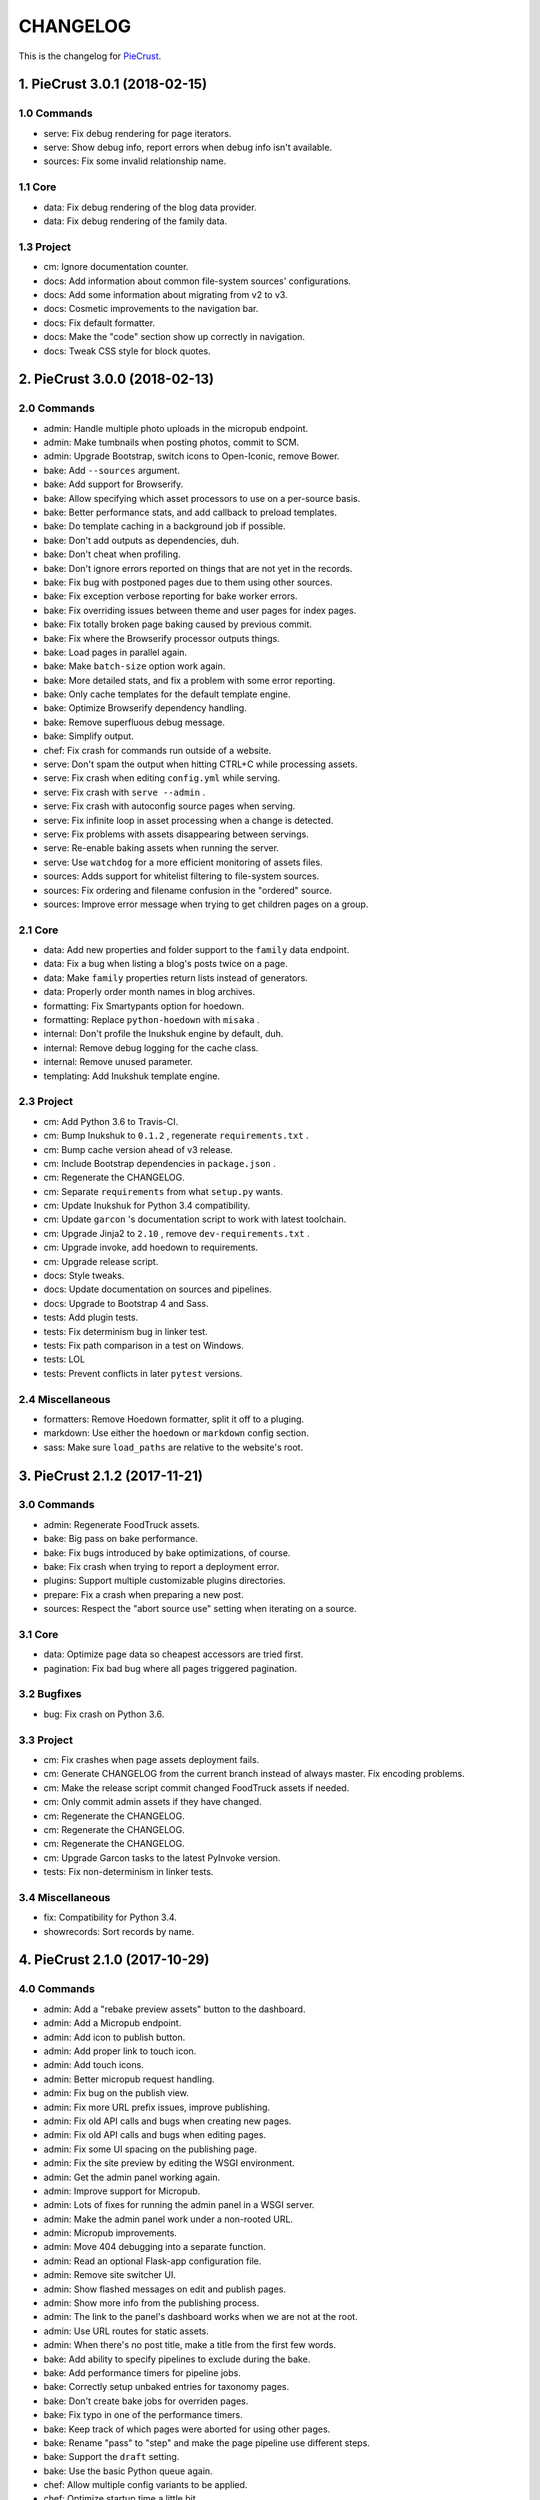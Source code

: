 
#########
CHANGELOG
#########

This is the changelog for PieCrust_.

.. _PieCrust: http://bolt80.com/piecrust/



==================================
1. PieCrust 3.0.1 (2018-02-15)
==================================


1.0 Commands
----------------------

* serve: Fix debug rendering for page iterators.
* serve: Show debug info, report errors when debug info isn't available.
* sources: Fix some invalid relationship name.

1.1 Core
----------------------

* data: Fix debug rendering of the blog data provider.
* data: Fix debug rendering of the family data.

1.3 Project
----------------------

* cm: Ignore documentation counter.
* docs: Add information about common file-system sources' configurations.
* docs: Add some information about migrating from v2 to v3.
* docs: Cosmetic improvements to the navigation bar.
* docs: Fix default formatter.
* docs: Make the "code" section show up correctly in navigation.
* docs: Tweak CSS style for block quotes.

==================================
2. PieCrust 3.0.0 (2018-02-13)
==================================


2.0 Commands
----------------------

* admin: Handle multiple photo uploads in the micropub endpoint.
* admin: Make tumbnails when posting photos, commit to SCM.
* admin: Upgrade Bootstrap, switch icons to Open-Iconic, remove Bower.
* bake: Add ``--sources`` argument.
* bake: Add support for Browserify.
* bake: Allow specifying which asset processors to use on a per-source basis.
* bake: Better performance stats, and add callback to preload templates.
* bake: Do template caching in a background job if possible.
* bake: Don't add outputs as dependencies, duh.
* bake: Don't cheat when profiling.
* bake: Don't ignore errors reported on things that are not yet in the records.
* bake: Fix bug with postponed pages due to them using other sources.
* bake: Fix exception verbose reporting for bake worker errors.
* bake: Fix overriding issues between theme and user pages for index pages.
* bake: Fix totally broken page baking caused by previous commit.
* bake: Fix where the Browserify processor outputs things.
* bake: Load pages in parallel again.
* bake: Make ``batch-size`` option work again.
* bake: More detailed stats, and fix a problem with some error reporting.
* bake: Only cache templates for the default template engine.
* bake: Optimize Browserify dependency handling.
* bake: Remove superfluous debug message.
* bake: Simplify output.
* chef: Fix crash for commands run outside of a website.
* serve: Don't spam the output when hitting CTRL+C while processing assets.
* serve: Fix crash when editing ``config.yml`` while serving.
* serve: Fix crash with ``serve --admin`` .
* serve: Fix crash with autoconfig source pages when serving.
* serve: Fix infinite loop in asset processing when a change is detected.
* serve: Fix problems with assets disappearing between servings.
* serve: Re-enable baking assets when running the server.
* serve: Use ``watchdog`` for a more efficient monitoring of assets files.
* sources: Adds support for whitelist filtering to file-system sources.
* sources: Fix ordering and filename confusion in the "ordered" source.
* sources: Improve error message when trying to get children pages on a group.

2.1 Core
----------------------

* data: Add new properties and folder support to the ``family`` data endpoint.
* data: Fix a bug when listing a blog's posts twice on a page.
* data: Make ``family`` properties return lists instead of generators.
* data: Properly order month names in blog archives.
* formatting: Fix Smartypants option for hoedown.
* formatting: Replace ``python-hoedown`` with ``misaka`` .
* internal: Don't profile the Inukshuk engine by default, duh.
* internal: Remove debug logging for the cache class.
* internal: Remove unused parameter.
* templating: Add Inukshuk template engine.

2.3 Project
----------------------

* cm: Add Python 3.6 to Travis-CI.
* cm: Bump Inukshuk to ``0.1.2`` , regenerate ``requirements.txt`` .
* cm: Bump cache version ahead of v3 release.
* cm: Include Bootstrap dependencies in ``package.json`` .
* cm: Regenerate the CHANGELOG.
* cm: Separate ``requirements`` from what ``setup.py`` wants.
* cm: Update Inukshuk for Python 3.4 compatibility.
* cm: Update ``garcon`` 's documentation script to work with latest toolchain.
* cm: Upgrade Jinja2 to ``2.10`` , remove ``dev-requirements.txt`` .
* cm: Upgrade invoke, add hoedown to requirements.
* cm: Upgrade release script.
* docs: Style tweaks.
* docs: Update documentation on sources and pipelines.
* docs: Upgrade to Bootstrap 4 and Sass.
* tests: Add plugin tests.
* tests: Fix determinism bug in linker test.
* tests: Fix path comparison in a test on Windows.
* tests: LOL
* tests: Prevent conflicts in later ``pytest`` versions.

2.4 Miscellaneous
----------------------

* formatters: Remove Hoedown formatter, split it off to a pluging.
* markdown: Use either the ``hoedown`` or ``markdown`` config section.
* sass: Make sure ``load_paths`` are relative to the website's root.

==================================
3. PieCrust 2.1.2 (2017-11-21)
==================================


3.0 Commands
----------------------

* admin: Regenerate FoodTruck assets.
* bake: Big pass on bake performance.
* bake: Fix bugs introduced by bake optimizations, of course.
* bake: Fix crash when trying to report a deployment error.
* plugins: Support multiple customizable plugins directories.
* prepare: Fix a crash when preparing a new post.
* sources: Respect the "abort source use" setting when iterating on a source.

3.1 Core
----------------------

* data: Optimize page data so cheapest accessors are tried first.
* pagination: Fix bad bug where all pages triggered pagination.

3.2 Bugfixes
----------------------

* bug: Fix crash on Python 3.6.

3.3 Project
----------------------

* cm: Fix crashes when page assets deployment fails.
* cm: Generate CHANGELOG from the current branch instead of always master. Fix encoding problems.
* cm: Make the release script commit changed FoodTruck assets if needed.
* cm: Only commit admin assets if they have changed.
* cm: Regenerate the CHANGELOG.
* cm: Regenerate the CHANGELOG.
* cm: Regenerate the CHANGELOG.
* cm: Upgrade Garcon tasks to the latest PyInvoke version.
* tests: Fix non-determinism in linker tests.

3.4 Miscellaneous
----------------------

* fix: Compatibility for Python 3.4.
* showrecords: Sort records by name.

==================================
4. PieCrust 2.1.0 (2017-10-29)
==================================


4.0 Commands
----------------------

* admin: Add a "rebake preview assets" button to the dashboard.
* admin: Add a Micropub endpoint.
* admin: Add icon to publish button.
* admin: Add proper link to touch icon.
* admin: Add touch icons.
* admin: Better micropub request handling.
* admin: Fix bug on the publish view.
* admin: Fix more URL prefix issues, improve publishing.
* admin: Fix old API calls and bugs when creating new pages.
* admin: Fix old API calls and bugs when editing pages.
* admin: Fix some UI spacing on the publishing page.
* admin: Fix the site preview by editing the WSGI environment.
* admin: Get the admin panel working again.
* admin: Improve support for Micropub.
* admin: Lots of fixes for running the admin panel in a WSGI server.
* admin: Make the admin panel work under a non-rooted URL.
* admin: Micropub improvements.
* admin: Move 404 debugging into a separate function.
* admin: Read an optional Flask-app configuration file.
* admin: Remove site switcher UI.
* admin: Show flashed messages on edit and publish pages.
* admin: Show more info from the publishing process.
* admin: The link to the panel's dashboard works when we are not at the root.
* admin: Use URL routes for static assets.
* admin: When there's no post title, make a title from the first few words.
* bake: Add ability to specify pipelines to exclude during the bake.
* bake: Add performance timers for pipeline jobs.
* bake: Correctly setup unbaked entries for taxonomy pages.
* bake: Don't create bake jobs for overriden pages.
* bake: Fix typo in one of the performance timers.
* bake: Keep track of which pages were aborted for using other pages.
* bake: Rename "pass" to "step" and make the page pipeline use different steps.
* bake: Support the ``draft`` setting.
* bake: Use the basic Python queue again.
* chef: Allow multiple config variants to be applied.
* chef: Optimize startup time a little bit.
* chef: Optimize startup time.
* plugins: Add support for "ad-hoc" local plugins.
* plugins: Fix a crash bug when the plugins directory doesn't exist.
* plugins: The command works on an empty site too.
* prepare: Fix old API calls.
* prepare: Make drafts by default.
* publish: Add more options for logging, better feedback when it fails.
* publish: Fix publishers API and add a simple "copy" publisher.
* publish: Fix shell publisher crash, log ``stderr`` too.
* serve: Add ``--admin`` option to run the administration panel.
* serve: Add mime type for mp4 video.
* serve: Admin dashboard improvements.
* serve: Disable Werkzeug's debugger PIN.
* serve: Don't start the admin panel SSE until the window is ready.
* serve: Fix asset processing loop.
* serve: Fix crash when displaying empty dictionaries in the debug info.
* serve: Fix error admin panel error message page.
* serve: Fix post editing when the post has assets.
* serve: Fix previewing articles from the administration panel.
* serve: Fix the notifications when publishing a site from the admin panel.
* serve: Optionally run the admin panel with the server.
* serve: Re-bake admin panel's static files.
* showrecord: Don't show empty records when filtering.
* showrecord: Don't show records that don't match the given filters.
* showrecord: Don't show the records if we just want to see a manifest.
* showrecord: Fix bug when filtering output paths.
* showrecord: Prevent a crash.
* sources: Add ``findContentFromPath`` API.
* sources: Change argument name in default source's ``createContent`` .
* sources: Changes in related contents management.
* sources: File-system sources accept all ``open`` arguments.
* sources: Give better exception messages when a class is missing a method.
* sources: Posts source accepts more arguments for creating a post.
* themes: Allow keeping local overrides when copying a theme locally.

4.1 Core
----------------------

* config: Better generate route function names to prevent collisions.
* config: Properly pass the merge mode to the ``merge_dicts`` function.
* data: Add access to route metadata in the templating data.
* data: Delay loading page configuration and datetimes.
* data: Don't add route functions or data providers that happen to be null.
* data: Improve pagination filters code, add ``defined`` and ``not_empty`` .
* data: Make the ``Assetor`` more into a ``dict`` than a ``list`` .
* data: Optimize page data creation.
* debug: Raise Jinja template exceptions the same way in both render passes.
* formatting: Remove segment parts, you can use template tags instead.
* internal: Check that the ``Assetor`` has an asset URL format to work with.
* internal: Clean up baker code.
* internal: Fix caching issues with config variants.
* internal: Give better exception messages when splitting URIs.
* internal: Include the number of fixup callback in the cache key.
* internal: Make ``createContent`` use a dictionary-like object.
* internal: Make the page serializer thread daemon.
* internal: PEP8
* internal: PEP8
* internal: Remove unnecessary timer, add timer for lazy data building.
* internal: Remove unused file.
* internal: Sources can cache their pages in addition to their items.
* internal: The processing loop for the server is now using the baker.
* internal: Use pickle for caching things on disk.
* internal: Worker pool improvements
* pagination: Prevent a possible crash when paginating things without a current page.
* routing: Properly order routes by pass when matching them to the request.
* templating: Template engines can now load extensions directly from plugins.

4.3 Project
----------------------

* cm: Regenerate the CHANGELOG.
* cm: Update Werkzeug.
* tests: Big push to get the tests to pass again.
* tests: First pass on making unit tests work again.

4.4 Miscellaneous
----------------------

* assets: Fix bug in assetor.
* cache: Bump the cache version.
* clean: PEP8.
* clean: Remove unused code.
* core: Continue PieCrust3 refactor, simplify pages.
* core: Keep refactoring, this time to prepare for generator sources.
* core: Start of the big refactor for PieCrust 3.0.
* fix: Don't crash during some iterative builds.
* jinja: Remove Twig compatibility, add timer, improve code.
* jinja: Use the extensions performance timer.
* optimize: Don't load Jinja unless we need to.
* optimize: Only load some 3rd party packages when needed.
* page: Default to an empty title instead of 'Untitled Page'.
* pep8: Fix indenting.
* pep8: Fix indenting.
* refactor: Fix a few more pieces of code using the old APIs.
* refactor: Fix some issues with record/cache entry collisions, add counters.
* refactor: Fix some last instance of using the old API.
* refactor: Fixing some issues with baking assets.
* refactor: Get the page assets to work again in the server.
* refactor: Get the processing loop in the server functional again.
* refactor: Get the taxonomy support back to a functional state.
* refactor: Improve pagination and iterators to work with other sources.
* refactor: Make the blog archives functional again.
* refactor: Make the data providers and blog archives source functional.
* refactor: Make the linker work again.
* server: Fix crash when serving temp files like CSS maps.
* wsgi: Add admin panel to WSGI helpers.

==================================
5. PieCrust 2.0.0 (2017-02-19)
==================================


5.0 Commands
----------------------

* admin: Add ability to upload page assets.
* admin: Add quick links in sidebar to create new posts/pages.
* admin: Bigger text for the site summary.
* admin: Don't have the static folder for the app collide with the blueprint's.
* admin: Fix crash when running ``admin run`` outside of a website.
* bake: Don’t swallow generic errors during baking
* bake: Show bake stats in descending order of time.
* showrecord: Add ``show-manifest`` argument.

5.1 Core
----------------------

* config: Cleanup config loading code. Add support for a ``local.yml`` config.
* data: Allow page generators to have an associated data provider
* internal: Don't check for a page repository, there's always one.
* internal: Import things in the builtin plugin only when needed.
* internal: Keep things out of the ``PieCrust`` class, and other clean-ups.
* internal: Make ``posts`` sources cache their list of pages.
* internal: PEP8 fixup for admin panel code.
* rendering: Separate performance timers for renering segments and layouts.
* templating: Put the routing functions in the data, not the template engine.

5.2 Bugfixes
----------------------

* bug: Fix crashes for commands run outside of a website.

5.3 Project
----------------------

* cm: Add setup.cfg file for flake8.
* cm: Allow generating documentation from inside the virtualenv.
* cm: Fix MANIFEST file for packaging.
* cm: Fix ``gulpfile`` for FoodTruck.
* cm: Regenerate the CHANGELOG.
* docs: Add missing quote in example
* docs: Add space before link
* docs: Correct typos
* docs: Fix line-end / new-line issues
* docs: Invalid yaml in example
* docs: Repair some broken links
* tests: Fix for time comparisons.

5.4 Miscellaneous
----------------------

* Allow PageSource to provide a custom assetor
* Allow an individual page to override pretty_urls in it config
* Allow page source to post-process page config at the end of page loading
* Assetor is now responsible for copying assets, to allow customization
* Don’t swallow generic errors during baking
* Fixed call to Assetor.copyAssets
* Land assets in the correct directory for pages with no pretty_urls override
* Refactored Assetor into Assetor and AssetorBase
* Removed pointless page argument from copyAssets
* Renamed buildPageAssetor to buildAssetor
* Use assetor provided by page source when paginating
* assets: Fix crash when a page doesn't have assets.

==================================
6. PieCrust 2.0.0rc2 (2016-09-07)
==================================


6.0 Commands
----------------------

* admin: Correctly flush loggers before exiting.
* admin: Don't crash when the site isn't in a source control repository.
* admin: Fix API changes, don't crash the dashboard on non-binary WIP files.
* admin: Fix crash when running the ``admin`` command.
* admin: Fix various crashes caused by incorrect Blueprint setup.
* admin: Fixes for the Git support.
* admin: Make the whole FoodTruck site into a blueprint.
* bake: Add the list of deleted files to the bake/processing records.
* bake: Fix how slugified taxonomy terms are handled.
* bake: Print slightly better debug information.
* chef: Don't crash when running ``chef`` outside of a website.
* chef: Make all the commands descriptions fit in one line.
* plugins: Abort the command if there's no site.
* plugins: Don't crash when running the ``chef plugins`` command outside a site.
* prepare: Add ablity to run an editor program after creating the page file.
* prepare: Use the same convention as other commands with sub-commands.
* publish: Add SFTP publisher.
* publish: Add support for ``--preview`` for the SFTP publisher.
* publish: Fix crash.
* publish: Fix stupid typo.
* publish: Make publisher more powerful and better exposed on the command line.
* showrecord: Fix some crashes and incorrect information.
* themes: No parameters shoudl make the help text show up.

6.1 Core
----------------------

* config: Fix how we parse the root URL to allow for absolute and user URLs.
* data: Fix debug information for the blog data provider.
* internal: Add missing timer scope.
* internal: Add missing timer scope.
* internal: Don't strip the trailing slash when we get the root URL exactly.
* internal: Move admin panel code into the piecrust package.
* routing: Add some backwards compatibility support for parameter types.
* routing: Don't mistakenly raise errors about incorrect variadic parameters.
* routing: Simplify how route functions are declared and handled.
* routing: Simplify how routes are defined.

6.2 Bugfixes
----------------------

* bug: Fix possible crash with overlapping pages.

6.3 Project
----------------------

* cm: Add a "Bugfixes" section to the CHANGELOG and order things alphabetically.
* cm: Declare PieCrust as a Python 3 only package.
* cm: Regenerate the CHANGELOG.
* docs: Add documentation about the SFTP publisher.
* docs: Fix outdated routing in the configuration file.
* docs: Tutorial chapter about adding pages.
* docs: Update documentation on routing.
* tests: Add more ``showconfig`` tests.
* tests: Add tests for publishers.
* tests: Fix crash when reporting 404 errors during server tests.
* tests: Fix some CLI tests.
* tests: Make it possible to run FoodTruck tests.
* tests: Try and finally fix the time-based tests.

==================================
7. PieCrust 2.0.0rc1 (2016-06-09)
==================================


7.0 Commands
----------------------

* admin: Add support for Git source-control.
* admin: Add support for ``.well-known`` folder.
* admin: Fix OS-specific new line problems when editing pages.
* admin: Fix crash when previewing a website.
* admin: Fix crash when running FoodTruck as a standalone web app.
* admin: Run the asset pipeline before showing the admin panel.
* admin: Show a more classic blog post listing in FoodTruck.
* admin: run an asset processing loop in the background.
* bake: Add blog archives generator.
* bake: Add stat about aborted jobs
* bake: Add the timestamp of the page to each record entry.
* bake: Change ``show-timers`` to ``show-stats`` , add stats.
* bake: Don't clean the ``baker`` cache on a force bake.
* bake: Fix a crash when a rendering error occurs.
* bake: Fix some bugs with taxonomy combinations.
* bake: Fix some crashes with new blog archive/taxonomy for incremental bakes.
* bake: Re-enable faster serialization between processes.
* bake: Replace hard-coded taxonomy support with "generator" system.
* bake: Show more stats.
* bake: Some more optimizations.
* bake: Use standard pickle and queue for now to fix some small issues.
* bake: Use threads to read/write from/to the main arbitrator process.
* chef: Fix ``--debug-only`` argument.
* init: Use a better config template when creating websites.
* purge: Delete the whole cache directory, not just the current sub-cache.
* routes: Show the route template function.
* serve: Fix some crashes introduced by recent refactor.
* serve: Fix some problems with trailing slashes.
* showrecord: Don't print the record when you just want the stats.
* themes: Add support for a ``--theme`` argument to ``chef`` .
* themes: Add support for loading from a library of themes.
* themes: Expand ``~`` paths, fix error message.
* themes: Simplify ``themes`` command.

7.1 Core
----------------------

* data: Make the blog provider give usable data to the year archive routes.
* data: Support both objects and dictionaries in ``MergedMapping`` .
* debug: Pass the exceptions untouched when debugging.
* debug: Show more stuff pertaining to data providers in the debug window.
* formatting: Add a ``hoedown`` formatter.
* formatting: Don't import ``hoedown`` until we need it.
* internal: Bump cache version.
* internal: Don't run regexes for the 99% case of pages with no segments.
* internal: Fix a bug with registering taxonomy terms that are not strings.
* internal: Fix compatibility with older Python 3.x.
* internal: Fix incorrect check for cache times.
* internal: Fix some bugs with the ``fastpickle`` module.
* internal: Get rid of the whole "sub cache" business.
* internal: Improve how theme configuration is validated and merged.
* internal: More work/fixes on how default/theme/user configs are merged.
* internal: Move some basic FoodTruck SCM code to the base.
* internal: Prevent crash because of missing logger.
* internal: Refactor config loading some more.
* internal: Remove exception logging that shouldn't happen. Better message.
* internal: Remove threading stuff we don't need anymore.
* internal: Remove unused code.
* internal: Remove unused import.
* internal: Remove unused piece of code.
* internal: Update the cache version to force re-gen the configuration settings.
* render: Change how we store render passes info.
* rendering: Use ``fastpickle`` serialization before JSON.
* routing: Cleanup URL routing and improve page matching.
* routing: Correctly call the underlying route template function from a merged one.
* routing: Fix problems with route functions.
* templating: Make blog archives generator expose more templating data.
* templating: Make the 'categories' taxonomy use a 'pccaturl' function again.
* templating: Use HTTPS URLs for a couple things.

7.2 Bugfixes
----------------------

* bug: Also look for format changes when determining if a page needs parsing.

7.3 Project
----------------------

* cm: Add AppVeyor support.
* cm: Add generation of Mardown changelog suitable for the online documentation.
* cm: Add generation of online changelog to the release task.
* cm: Also test Python 3.5 with Travis.
* cm: Don't always generation the version when running ``setuptools`` .
* cm: Don't raise an exception when no version file exists.
* cm: Fix ``setup.py`` script.
* cm: Fix a packaging bug, update package metadata.
* cm: Ignore ``py.test`` cache.
* cm: Ignore bdist output directory.
* cm: Improve documentation generation script.
* cm: It's fun to send typos to Travis-CI.
* cm: Make Travis-CI test packaging.
* cm: Regenerate the CHANGELOG.
* docs: Add changelog page.
* docs: Add information on more global ``chef`` options.
* docs: Use HTTPS version of Google Fonts.
* docs: Use new config variants format.
* docs: Very basic theme documentation.
* docs: Write about generators and data providers, update all related topics.
* tests: Add ability to run tests with a theme site.
* tests: Add another app config test.
* tests: Add more tests for merged mappings.
* tests: Add some tests for blog archives and multi-blog features.
* tests: Fix logic for making time-based tests not fail randomly.
* tests: Improve failure reporting.
* tests: the ``PageBaker`` now needs to be shutdown.

7.4 Miscellaneous
----------------------

* Fix 404 broken link
* jinja: Add ``md5`` filter.

==================================
8. PieCrust 2.0.0b5 (2016-02-16)
==================================


8.0 Commands
----------------------

* admin: Don't require ``bcrypt`` for running FoodTruck with ``chef`` .
* admin: Remove settings view.

8.1 Core
----------------------

* internal: Remove SyntaxWarning from MacOS wrappers.

8.3 Project
----------------------

* cm: Exclude the correct directories from vim-gutentags.
* cm: Fix CHANGELOG newlines on Windows.
* cm: Fix categorization of CHANGELOG entries for new commands.
* cm: Fixes and tweaks to the documentation generation task.
* cm: Get a new version of pytest-cov to avoid a random multiprocessing bug.
* cm: Ignore more things for pytest.
* cm: Move all scripts into a ``garcon`` package with ``invoke`` support.
* cm: Regenerate the CHANGELOG.
* cm: Regenerate the CHANGELOG.
* cm: Tweaks to the release script.
* cm: Update node module versions.
* cm: Update npm modules and bower packages before making a release.
* cm: Update the node modules before building the documentation.

==================================
9. PieCrust 2.0.0b4 (2016-02-09)
==================================


9.0 Commands
----------------------

* admin: Ability to configure SCM stuff per site.
* admin: Add "FoodTruck" admin panel from the side experiment project.
* admin: Add summary of page in source listing.
* admin: Better UI for publishing websites.
* admin: Better error reporting, general clean-up.
* admin: Better production config for FoodTruck, provide proper first site.
* admin: Change the default admin server port to 8090, add ``--port`` option.
* admin: Configuration changes.
* admin: Dashboard UI cleaning, re-use utility function for page summaries.
* admin: Fix "Publish started" message showing up multiple times.
* admin: Fix constructor for Mercurial SCM.
* admin: Fix crashes when creating a new page.
* admin: Fix creating pages.
* admin: Fix responsive layout.
* admin: Improve publish logs showing as alerts in the admin panel.
* admin: Make sure we have a valid default site to start with.
* admin: Make the publish UI handle new kinds of target configurations.
* admin: Make the sidebar togglable for smaller screens.
* admin: New ``admin`` command to manage FoodTruck-related things.
* admin: Prompt the user for a commit message when committing a page.
* admin: Set the ``DEBUG`` flag before the app runs so we can read it during setup.
* admin: Show the install page if no secret key is available.
* admin: Use ``HGPLAIN`` for the Mercurial VCS provider.
* admin: Use the app directory, not the cwd, in case of ``--root`` .
* bake: Add a flag to know which record entries got collapsed from last run.
* bake: Add new performance timers.
* bake: Add option to bake assets for FoodTruck. This is likely temporary.
* bake: Add support for a "known" page setting that excludes it from the bake.
* bake: Don't re-setup logging for workers unless we're sure we need it.
* bake: Set the flags, don't combine.
* chef: Add ``--debug-only`` option to only show debug logging for a given logger.
* chef: Add ``--pid-file`` option.
* chef: Fix the ``--config-set`` option.
* publish: Add option to change the source for the ``rsync`` publisher.
* publish: Add publish command.
* publish: Add the ``rsync`` publisher.
* publish: Change the ``shell`` config setting name for the command to run.
* publish: Make the ``shell`` log update faster by flushing the pipe.
* publish: Polish/refactor the publishing workflows.
* routes: Add better support for taxonomy slugification.
* serve: Don't crash when looking at the debug info in a stand-alone window.
* serve: Extract some of the server's functionality into WSGI middlewares.
* serve: Fix corner cases where the pipeline doesn't run correctly.
* serve: Fix error reporting when the background pipeline fails.
* serve: Fix timing information in the debug window.
* serve: Improve debug information in the preview server.
* serve: Improve reloading and shutdown of the preview server.
* serve: Make it possible to preview pages with a custom root URL.
* serve: Refactor the server to make pieces usable by the debugging middleware.
* serve: Rewrite of the Server-Sent Event code for build notifications.
* serve: Werkzeug docs say you need to pass a flag with ``wrap_file`` .
* showconfig: Don't crash when the whole config should be shown.
* sources: Add code to support "interactive" metadata acquisition.
* sources: Add method to get a page factory from a path.

9.1 Core
----------------------

* cli: Add ``--no-color`` option.
* cli: More proper argument parsing for the main/root arguments.
* data: Fix a crash bug when no parent page is set on an iterator.
* debug: Don't show parentheses on redirected properties.
* debug: Fix a crash when rendering debug info for some pages.
* debug: Fix debug window CSS.
* debug: Fix how the linker shows children/siblings/etc. in the debug window.
* internal: Refactor the app configuration class.
* internal: Rename ``raw_content`` to ``segments`` since it's what it is.
* internal: Some fixes to the new app configuration.

9.2 Bugfixes
----------------------

* bug: Correctly handle root URLs with special characters.
* bug: Fix a crash when some errors occur during page rendering.

9.3 Project
----------------------

* cm: Add requirements for FoodTruck.
* cm: Add script to generate documentation.
* cm: Add some pretty little icons in the README.
* cm: CHANGELOG generator can handle future versions.
* cm: Fix Gulp config.
* cm: Ignore more stuff for CtrlP or Gutentags.
* cm: Merge the 2 foodtruck folders, cleanup.
* cm: Put Bower/Gulp/etc. stuff all at the root.
* docs: Add documentation about FoodTruck.
* docs: Add documentation about the ``publish`` command.
* docs: Add raw files for FoodTruck screenshots.
* docs: Add reference entry about the ``site/slugify_mode`` setting.
* docs: Fix broken link.
* docs: Make FoodTruck screenshots the proper size.
* docs: Remove LessCSS dependencies in the tutorial, fix typos.
* tests: Add unicode tests for case-sensitive file-systems.
* tests: Fix (hopefully) time-sensitive tests.
* tests: Fix another broken test.
* tests: Fix broken test.
* tests: Fix broken unit test.
* tests: Print more information when a bake test fails to find an output file.

==================================
10. PieCrust 2.0.0b3 (2015-08-01)
==================================


10.0 Commands
----------------------

* import: Add some debug logging.
* import: Correctly convert unicode characters in site configuration.
* import: Fix the PieCrust 1 importer.

10.1 Core
----------------------

* internal: Fix a severe bug with the file-system wrappers on OSX.
* templating: Make more date functions accept 'now' as an input.

10.3 Project
----------------------

* cm: Add a Gutentags config file for ``ctags`` generation.
* cm: Changelog generator script.
* cm: Ignore Rope cache.
* cm: Update changelog.
* tests: Check accented characters work in configurations.

==================================
11. PieCrust 2.0.0b2 (2015-07-29)
==================================


11.0 Commands
----------------------

* prepare: More help about scaffolding.

11.2 Bugfixes
----------------------

* bug: Fix crash running ``chef help scaffolding`` outside of a website.

==================================
12. PieCrust 2.0.0b1 (2015-07-29)
==================================


12.0 Commands
----------------------

* bake: Add a processor to generate a Pygments style CSS file.
* bake: Fix logging configuration for multi-processing on Windows.
* bake: Fix random crash with the Sass processor.
* bake: Set the worker ID in the configuration. It's useful.
* prepare: Fix the RSS template.
* serve: Don't show the same error message twice.
* serve: Fix a crash when matching taxonomy URLs with incorrect URLs.
* serve: Improve Jinja rendering error reporting.
* serve: Improve error reporting when pages are not found.
* serve: Say what page a rendering error happened in.
* serve: Try to serve taxonomy pages after all normal pages have failed.
* themes: Add a ``link`` sub-command to install a theme via a symbolic link.
* themes: Add config paths to the cache key.
* themes: Don't fixup template directories, it's actually better as-is.
* themes: Fix crash when invoking command with no sub-command.
* themes: Improve CLI, add ``deactivate`` command.
* themes: Proper template path fixup for the theme configuration.

12.1 Core
----------------------

* config: Make sure ``site/auto_formats`` has at least ``html`` .
* formatting: Add support for Markdown extension configs.
* internal: Correctly split sub URIs. Add unit tests.
* internal: Fix some edge-cases for splitting sub-URIs.
* internal: Fix timing info.
* internal: Improve handling of taxonomy term slugification.
* internal: Return ``None`` instead of raising an exception when finding pages.
* templating: Add ``now`` global to Jinja, improve date error message.
* templating: Make Jinja support arbitrary extension, show warning for old stuff.
* templating: ``highlight_css`` can be passed the name of a Pygments style.

12.2 Bugfixes
----------------------

* bug: Fix a crash with the ``ordered`` page source when sorting pages.
* bug: Fix file-system wrappers for non-Mac systems.
* bug: Forgot to add a new file like a big n00b.
* bug: Of course I broke something. Some exceptions need to pass through Jinja.

12.3 Project
----------------------

* cm: Add ``unidecode`` to requirements.
* cm: Error in ``.hgignore`` . Weird.
* cm: Fix benchmark website generation on Windows.
* cm: Ignore ``.egg-info`` stuff.
* cm: Re-fix Mac file-system wrappers.
* docs: Add some API documentation.
* docs: Add some syntax highlighting to tutorial pages.
* docs: Always use Pygments styles. Use the new CSS generation processor.
* docs: Configure fenced code blocks in Markdown with Pygments highlighting.
* docs: Make code prettier :)
* docs: Make the "deploying" page consistent with "publishing".
* docs: More generic information about baking and publishing.
* docs: No need to specify the layout here.
* docs: Start a proper "code/API" section.
* docs: Use fenced code block syntax.
* tests: Fix ``find`` tests on Windows.
* tests: Fix processing test after adding ``PygmentsStyleProcessor`` .
* tests: Fix processing tests on Windows.
* tests: Fix the Mustache tests on Windows.
* tests: Help the Yaml loader figure out the encoding on Windows.
* tests: Normalize test paths using the correct method.

12.4 Miscellaneous
----------------------

* bake/serve: Improve support for unicode, add slugification options.
* cosmetic: Remove debug print here too.
* cosmetic: Remove debug printing.
* jinja: Support ``.j2`` file extensions.
* less: Fix issues with the map file on Windows.
* sass: Overwrite the old map file with the new one always.

==================================
13. PieCrust 2.0.0a13 (2015-07-14)
==================================


13.0 Commands
----------------------

* bake: Fix a bug with copying assets when ``pretty_urls`` are disabled.

13.2 Bugfixes
----------------------

* bug: Correctly setup the environment/app for bake workers.
* bug: Fix copying of page assets during the bake.

==================================
14. PieCrust 2.0.0a12 (2015-07-14)
==================================


14.0 Commands
----------------------

* bake: Abort "render first" jobs if we start using other pages.
* bake: Add CLI argument to specify job batch size.
* bake: Commonize worker pool code between html and asset baking.
* bake: Correctly use the ``num_worers`` setting.
* bake: Don't pass the previous record entries to the workers.
* bake: Enable multiprocess baking.
* bake: Improve bake record information.
* bake: Improve performance timers reports.
* bake: Make pipeline processing multi-process.
* bake: Optimize the bake by not using custom classes for passing info.
* bake: Pass the config variants and values from the CLI to the baker.
* bake: Pass the sub-cache directory to the bake workers.
* bake: Tweaks to the ``sitemap`` processor. Add tests.
* bake: Use batched jobs in the worker pool.
* serve: Fix bug with creating routing metadata from the URL.
* serve: Fix crash on start.
* serve: Use Werkzeug's HTTP exceptions correctly.

14.1 Core
----------------------

* debug: Add support for more attributes for the debug info.
* debug: Better debug info output for iterators, providers, and linkers.
* debug: Fix serving of resources now that the module moved to a sub-folder.
* debug: Log error when an exception gets raised during debug info building.
* internal: Add a ``fastpickle`` module to help with multiprocess serialization.
* internal: Add support for fake pickling of date/time structures.
* internal: Add utility function for incrementing performance timers.
* internal: Allow re-registering performance timers.
* internal: Create full route metadata in one place.
* internal: Fix caches being orphaned from their directory.
* internal: Floats are also allowed in configurations, duh.
* internal: Handle data serialization more under the hood.
* internal: Just use the plain old standard function.
* internal: Move ``MemCache`` to the ``cache`` module, remove threading locks.
* internal: Optimize page data building.
* internal: Optimize page segments rendering.
* internal: Register performance timers for plugin components.
* internal: Remove unnecessary code.
* internal: Remove unnecessary import.
* linker: Add ability to return the parent and ancestors of a page.
* performance: Add profiling to the asset pipeline workers.
* performance: Compute default layout extensions only once.
* performance: Only use Jinja2 for rendering text if necessary.
* performance: Quick and dirty profiling support for bake workers.
* performance: Refactor how data is managed to reduce copying.
* performance: Use the fast YAML loader if available.
* render: Lazily import Textile package.
* rendering: Truly skip formatters that are not enabled.
* reporting: Better error messages for incorrect property access on data.
* reporting: Print errors that occured during pipeline processing.
* templating: Add modification time of the page to the template data.
* templating: Fix Pystache template engine.
* templating: Let Jinja2 cache the parsed template for page contents.
* templating: Workaround for a bug with Pystache.

14.2 Bugfixes
----------------------

* bug: Fix CLI crash caused by configuration variants.
* bug: Fix a crash when errors occur while processing an asset.
* bug: Fix infinite loop in Jinja2 rendering.
* bug: Fix routing bug introduced by 21e26ed867b6.

14.3 Project
----------------------

* cm: Add script to generate benchmark websites.
* cm: Fix wrong directory for utilities.
* cm: Move build directory to util to avoid conflicts with pip.
* cm: Use Travis CI's new infrastructure.
* docs: Add the ``--pre`` flag to ``pip install`` while PieCrust is in beta.
* tests: Add pipeline processing tests.
* tests: Fix Jinja2 test.
* tests: Fix crash in processing tests.

14.4 Miscellaneous
----------------------

* Fixed 'bootom' to 'bottom'
* markdown: Cache the formatter once.

==================================
15. PieCrust 2.0.0a11 (2015-05-18)
==================================


15.0 Commands
----------------------

* bake: Return all errors from a bake record entry when asked for it.
* serve: Fix bug where ``?!debug`` doesn't get appending correctly.
* serve: Remove development assert.

15.1 Core
----------------------

* data: Fix regression bug with accessing page metadata that doesn't exist.
* linker: Fix error when trying to list non-existing children.
* linker: Fix linker returning the wrong value for ``is_dir`` in some situations.
* pagination: Fix regression bug with previous/next posts.

15.3 Project
----------------------

* tests: Add support for testing the Chef server.
* tests: Also mock ``open`` in Jinja to be able to use templates in bake tests.
* tests: Fail bake tests with a proper error message when bake fails.
* tests: More accurate marker position for diff'ing strings.
* tests: Move all bakes/cli/servings tests files to have a YAML extension.

15.4 Miscellaneous
----------------------

* jinja: Look for ``html`` extension first instead of last.

==================================
16. PieCrust 2.0.0a10 (2015-05-15)
==================================


16.3 Project
----------------------

* setup: Add ``requirements.txt`` to ``MANIFEST.in`` so it can be used by the setup.

==================================
17. PieCrust 2.0.0a9 (2015-05-11)
==================================


17.0 Commands
----------------------

* serve: Add a WSGI utility module for easily getting a default app.
* serve: Add a generic WSGI app factory.
* serve: Add ability to suppress the debug info window programmatically.
* serve: Compatibility with ``mod_wsgi`` .
* serve: Split the server code in a couple modules inside a ``serving`` package.

17.1 Core
----------------------

* data: Fix problems with using non-existing metadata on a linked page.
* internal: Make it possible to pass ``argv`` to the main Chef function.
* routing: Fix bugs with matching URLs with correct route but missing metadata.

17.3 Project
----------------------

* docs: Add documentation for deploying as a dynamic CMS.
* docs: Add lame bit of documentation on publishing your website.
* setup: Keep the requirements in sync between ``setuptools`` and ``pip`` .
* tests: Add a Chef test for the ``find`` command.
* tests: Add support for "Chef tests", which are direct CLI tests.
* tests: Fix serving unit-tests.

==================================
18. PieCrust 2.0.0a8 (2015-05-03)
==================================


18.0 Commands
----------------------

* bake: Fix crash when handling bake errors.
* serve: Giant refactor to change how we handle data when serving pages.
* serve: Refactoring and fixes to be able to serve taxonomy pages.
* sources: Default source lists pages in order.
* sources: Fix how the ``autoconfig`` source iterates over its structure.
* theme: Fix link to PieCrust documentation.

18.1 Core
----------------------

* caching: Use separate caches for config variants and other contexts.
* config: Add method to deep-copy a config and validate its contents.
* internal: Return the first route for a source if no metadata match is needed.
* linker: Don't put linker stuff in the config.

18.3 Project
----------------------

* tests: Changes to output report and hack for comparing outputs.

18.4 Miscellaneous
----------------------

* Update ``requirements.txt`` .
* Update development ``requirements.txt`` , add code coverage tools.

==================================
19. PieCrust 2.0.0a7 (2015-04-20)
==================================


19.0 Commands
----------------------

* bake: Improve render context and bake record, fix incremental bake bugs.
* bake: Several bug taxonomy-related fixes for incorrect incremental bakes.
* bake: Use a rotating bake record.
* chef: Add a ``--config-set`` option to set ad-hoc site configuration settings.
* chef: Fix pre-parsing.
* find: Don't change the pattern when there's none.
* import: Use the proper baker setting in the Jekyll importer.
* serve: Don't access the current render pass info after rendering is done.
* serve: Fix crash on URI parsing.
* showrecord: Add ability to filter on the output path.

19.1 Core
----------------------

* config: Add ``default_page_layout`` and ``default_post_layout`` settings.
* data: Also expose XML date formatting as ``xmldate`` in Jinja.
* internal: Fix stupid routing bug.
* internal: Remove unused code.
* internal: Template functions could potentially be called outside of a render.
* internal: Try handling URLs in a consistent way.
* internal: Use hashes for cache paths.
* pagination: Make pagination use routes to generate proper URLs.

19.3 Project
----------------------

* build: Put dev-only lib requirements into a ``dev-requirements.txt`` file.
* docs: Add "active page" style for the navigation menu.
* docs: Add documentation for importing content from other engines.
* docs: Add new site configuration settings to the reference documentation.
* tests: Add ``os.rename`` to the mocked functions.
* tests: Add more utility functions to the mock file-system.
* tests: Fix test.
* tests: Improve bake tests output, add support for partial output checks.
* tests: Raise an exception instead of crashing rudely.
* tests: Remove debug output.
* tests: Support for YAML-based baking tests. Convert old code-based ones.

19.4 Miscellaneous
----------------------

* cleancss: Fix stupid bug.

==================================
20. PieCrust 2.0.0a6 (2015-03-30)
==================================


20.0 Commands
----------------------

* bake: Better error handling for site baking.
* bake: Better error handling for the processing pipeline.
* bake: Change arguments to selectively bake to make them symmetrical.
* bake: Changes in how assets directories are configured.
* bake: Don't include the site root when building output paths.
* bake: Don't store internal config values in the bake record.
* bake: Fix processing record bugs and error logging for external processes.
* bake: Remove ``--portable`` option until it's (maybe) implemented.
* import: Add an XML-based Wordpress importer.
* import: Make the Wordpress importer extendable, rename it to ``wordpressxml`` .
* import: Put importer metadata on the class, and allow return values.
* import: Show help if no sub-command was specified.
* import: Upgrade more settings for the PieCrust 1 importer.
* import: Wordpress importer puts drafts in a ``draft`` folder. Ignore other statuses.
* plugins: Change how plugins are loaded. Add a ``plugins`` command.
* plugins: First pass for a working plugin loader functionality.
* plugins: Fix crash for sites that don't specify a ``site/plugins`` setting.
* plugins: Remove unused API endpoints.
* prepare: Add user-defined scaffolding templates.
* serve: Add server sent events for showing pipeline errors in the debug window.
* serve: Correctly pass on the HTTP status code when an error occurs.
* serve: Correctly show timing info even when not in debug mode.
* serve: Don't crash when a post URL doesn't match our expectations.
* serve: Don't expose the debug info right away when running with ``--debug`` .
* serve: Don't have 2 processing loops running when using ``--use-reloader`` .
* serve: Fix a bug where empty route metadata is not the same as invalid route.
* serve: Fix exiting the server with ``CTRL+C`` when the SSE response is running.
* serve: Keep the ``?!debug`` when generating URLs if it is enabled.
* serve: Make the server find assets generated by external tools.
* serve: Print nested exception messages in the dev server.
* serve: Run the asset pipeline asynchronously.
* serve: Use Etags and 304 responses for assets.
* showrecord: Also show the pipeline record.
* showrecord: Show relative paths.
* showrecord: Show the overall status (success/failed) of the bake.
* sources: Fix a bug where the ``posts`` source wasn't correctly parsing URLs.
* sources: Generate proper slugs in the ``autoconfig`` and ``ordered`` sources.
* sources: Make sure page sources have some basic config info they need.
* sources: Pass any current mode to ``_populateMetadata`` when finding pages.
* sources: Refactor ``autoconfig`` source, add ``OrderedPageSource`` .
* sources: The ordered source returns names without prefixes in ``listPath`` .
* sources: Use ``posts_*`` and ``items_*`` settings more appropriately.
* theme: Fix the default theme's templates after changes in Jinja's wrapper.
* theme: Updated "quickstart" text shown for new websites.
* themes: Add the ``chef themes`` command

20.1 Core
----------------------

* config: Assign correct data endpoint for blogs to be v1-compatible.
* config: Make YAML consider ``omap`` structures as normal maps.
* config: Make sure ``site/plugins`` is transformed into a list.
* data: Add a top level wrapper for ``Linker`` .
* data: Add ability for ``IPaginationSource`` s to specify how to get settings.
* data: Better error message for old date formats, add ``emaildate`` filter.
* data: Correctly build pagination filters when we know items are pages.
* data: Don't nest filters in the paginator -- nest clauses instead.
* data: Fix incorrect next/previous page URLs in pagination data.
* data: Fix typos and stupid errors.
* data: Improve the Linker and RecursiveLinker features. Add tests.
* data: Make the ``Linekr`` use the new ``getSettingAccessor`` API.
* data: Only expose the ``family`` linker.
* data: Temporary hack for asset URLs.
* data: ``Linker`` refactor.
* internal: A bit of input validation for source APIs.
* internal: Add ability to get a default value if a config value doesn't exist.
* internal: Add support for "wildcard" loader in ``LazyPageConfigData`` .
* internal: Add utility function to get a page from a source.
* internal: Be more forgiving about building ``Taxonomy`` objects. Add ``setting_name`` .
* internal: Bump the processing record version.
* internal: Code reorganization to put less stuff in ``sources.base`` .
* internal: Fix bug with the default source when listing ``/`` path.
* internal: Make the simple page source use ``slug`` everywhere.
* internal: Re-use the cached resource directory.
* internal: Remove mentions of plugins directories and sources.
* internal: Remove the (unused) ``new_only`` flag for pipeline processing.
* internal: Removing some dependency of filters and iterators on pages.
* pagination: Add support for ``site/default_pagination_source`` .
* render: Add support for a Mustache template engine.
* render: Don't always use a ``.html`` extension for layouts.
* render: When a template engine can't be found, show the correct name in the error.
* routing: Better generate URLs according to the site configuration.

20.3 Project
----------------------

* build: Add ``pystache`` to ``requirements.txt`` .
* docs: A whole bunch of drafts for content model and reference pages.
* docs: Add a page explaining how PieCrust works at a high level.
* docs: Add documentation on making a plugin.
* docs: Add documentation on the asset pipeline.
* docs: Add embryo of a documentation website.
* docs: Add information about the asset pipeline.
* docs: Add some general information on ``chef`` .
* docs: Add the ability to use Pygments highlighting.
* docs: Add website configuration page.
* docs: Change docs' templates after changes in Jinja's wrapper.
* docs: Documentation for iterators and filtering.
* docs: Documentation on website structure.
* docs: Fix URLs to the docs source.
* docs: Fix link, add another link.
* docs: Fix missing link.
* docs: Last part of the tutorial.
* docs: More on creating websites.
* docs: More tutorial text.
* docs: Pagination and assets' documentation.
* docs: Properly escape examples with Jinja markup.
* docs: Quick support info page.
* docs: Still adding more pages.
* docs: Still more documentation.
* docs: Tutorial part 1.
* docs: Tutorial part 2.
* docs: Tweak CSS for boxed text.
* docs: Website configuration reference.
* tests: Add a blog data provider test.
* tests: Add help functions to get and render a simple page.
* tests: Add tests for Jinja template engine.
* tests: Add utility function to create multiple mock pages in one go.
* tests: Bad me, the tests were broken. Now they're fixed.
* tests: Fix linker tests.
* tests: Fix tests for base sources.
* tests: Fixes for running on Windows.
* tests: Patch ``os.path.exists`` and improve patching for ``open`` .
* tests: Remove debug output.

20.4 Miscellaneous
----------------------

* Add bower configuration file.
* Merge code changes.
* Merge docs.
* Temporary root URL for publishing.
* Use the site root for docs assets.
* bake/serve: Fix how taxonomy index pages are setup and rendered.
* bake/serve: Make previewed and baked URLs consistent.
* builtin: Remove ``plugins`` command, it's not ready yet.
* cleancss: Add option to specify an output extension, like ``.min.css`` .
* cosmetic: Fix PEP8 spacing.
* cosmetic: Fix some PEP8 issues.
* cosmetic: Fix some PEP8 issues.
* cosmetic: PEP8 compliance.
* dataprovider: Use the setting name for a taxonomy to match page config values.
* jinja: Add a global function to render Pygments' CSS styles.
* jinja: Fix Twig compatibility for block trimming.
* jinja: Provide a more "standard" Jinja configuration by default.
* less: Generate a proper, available URL for the LESS CSS map file.
* logging: If an error doesn't have a message, print its type.
* markdown: Let the user specify extensions in one line.
* oops: Remove debug print.
* processing: Add Compass and Sass processors.
* processing: Add ``concat`` , ``uglifyjs`` and ``cleancss`` processors.
* processing: Add ability to specify processors per mount.
* processing: Add more information to the pipeline record.
* processing: Don't fail if an asset we want to remove has already been removed.
* processing: More powerful syntax to specify pipeline processors.
* processing: Use the correct full path for mounts.
* sitemap: Fix broken API call.
* sitemap: Fixed typo bug.

==================================
21. PieCrust 2.0.0a5 (2015-01-03)
==================================


21.0 Commands
----------------------

* bake: Don't crash stupidly when there was no previous version.
* chef: Work around a bug in MacOSX where the default locale doesn't work.
* find: Fix the ``find`` command, add more options.
* paths: properly format lists of paths.
* prepare: Show a more friendly user message when no arguments are given.
* routes: Actually match metadata when finding routes, fix problems with paths.
* routes: Show regex patterns for routes.
* routes: When matching URIs, return metadata directly instead of the match object.
* serve: Add option to use the debugger without ``--debug`` .
* serve: Always force render the page being previewed.
* sources: Add ``chef sources`` command to list page sources.
* sources: Add an ``IListableSource`` interface for sources that can be listed.
* sources: Make the ``SimplePageSource`` more extensible, fix bugs in ``prose`` source.

21.1 Core
----------------------

* linker: Actually implement the ``Linker`` class, and use it in the page data.

21.3 Project
----------------------

* build: Add Travis-CI config file.
* setup: Make version generation compatible with PEP440.
* tests: Add unit tests for routing classes.
* tests: Fix serving test.

21.4 Miscellaneous
----------------------

* Ability to output debug logging to ``stdout`` when running unit-tests.
* Add Textile formatter.
* Add ``--log-debug`` option.
* Add ``autoconfig`` page source.
* Add ``compressinja`` to install/env requirements.
* Add ``ctrlpignore`` file.
* Add ``help`` function, cleanup argument handling.
* Add ``import`` command, Jekyll importer.
* Add ``sitemap`` processor.
* Add a ``BakeScheduler`` to handle build dependencies. Add unit-tests.
* Add ability for the processing pipeline to only process new assets.
* Add packaging and related files.
* Add support for KeyboardInterrupt in bake process.
* Add support for Markdown extensions.
* Add the ``paginate`` filter to Jinja, activate ``auto_reload`` .
* Added requirements file for ``pip`` .
* Added unit tests (using ``py.test`` ) for ``Configuration`` .
* Allow adding to the default content model instead of replacing it.
* Always use version generated by ``setup.py`` . Better version generation.
* Apparently Jinja doesn't understand ``None`` the way I thought.
* Better ``prepare`` command, with templates and help topics.
* Better combine user sources/routes with the default ones.
* Better date creation for blog post scaffolding.
* Better date/time handling for pages:
* Better error management and removal support in baking/processing.
* Better error reporting and cache validation.
* Better handling of Jinja configuration.
* Better support for times in YAML interop.
* Cache rendered segments to disk.
* Changes to ``help`` command and extendable commands:
* Changes to the asset processing pipeline:
* Check we don't give null values to the processing pipeline.
* Copy page assets to bake output, use correct slashes when serving assets.
* Correctly match skip patterns.
* Correctly set the ``debug`` flag on the app.
* Correctly set the current page on a pagination slicer.
* Cosmetic fix.
* Define page slugs properly, avoid recursions with debug data.
* Display page tags with default theme.
* Don't colour debug output.
* Don't complain about missing ``pages`` or ``posts`` directories by default.
* Don't fail if trying to clean up a file that has already been deleted.
* Don't look at theme sources in ``chef prepare`` .
* Don't look for tests inside the ``build`` directory.
* Don't recursively clean the cache.
* Don't stupidly crash in the RequireJS processor.
* Don't try to get the name of a source that doesn't have one.
* Don't use Werkzeug's reloader in non-debug mode unless we ask for it.
* Don't use file-system caching for rendered segments yet.
* Error out if ``date`` filter is used with PHP date formats.
* Exit with the proper code.
* First draft of the ``prose`` page source.
* Fix ``setuptools`` install.
* Fix a bug with page references in cases of failure. Add unit tests.
* Fix a bug with the posts source incorrectly escaping regex characters.
* Fix a crash when checking for timestamps on template files.
* Fix cache validation issue with rendered segments, limit disk access.
* Fix error reporting and counting of lines.
* Fix for pages listing pages from other sources.
* Fix generation of system messages.
* Fix how the ``Paginator`` gets the numer of items per page.
* Fix how we pass the out directory to the baking modules.
* Fix outdate information and bug in default theme's main page.
* Fix post sources datetimes by adding missing metadata when in "find" mode.
* Fix problems with asset URLs.
* Fix running ``chef`` outside of a website. Slightly better error reporting.
* Fix search for root folder. Must have been drunk when I wrote this originally.
* Fix some bugs with iterators, add some unit tests.
* Fix some indentation and line lengths.
* Fix stupid bug in default source, add some unit tests.
* Fix stupid bug.
* Fix stupid debug logging bug.
* Fix unit tests.
* Fixed a bug with the ``shallow`` source. Add unit tests.
* Fixed outdate information in error messages' footer.
* Fixes for Windows, make ``findPagePath`` return a ref path.
* Fixes to the ``cache`` Jinja tag.
* Forgot this wasn't C++.
* Get the un-paginated URL of a page early and pass that around.
* Gigantic change to basically make PieCrust 2 vaguely functional.
* Give the proper URL to ``Paginator`` in the ``paginate`` filter.
* Handle the case where the debug server needs to serve an asset created after it was started.
* I don't care what the YAML spec says, ordered maps are the only sane way.
* Ignore ``setuptools`` build directory.
* Ignore messages' counter.
* Improvements and fixes to incremental baking.
* Improvements to incremental baking and cache invalidating.
* In-place upgrade for PieCrust 1 sites.
* Initial commit.
* Jinja templating now has ``spaceless`` , ``|keys`` and ``|values`` .
* Make a nice error message when a layout hasn't been found.
* Make configuration class more like ``dict`` , add support for merging ``dicts`` .
* Make sure ``.html`` is part of auto-formats.
* Make template directories properly absolute.
* Make the ``Assetor`` iterate over paths.
* Match routes completely, not partially.
* Mock ``os.path.isfile`` , and fix a few other test utilities.
* More PieCrust 3 fixes, and a couple of miscellaneous bug fixes.
* More Python 3 fixes, modularization, and new unit tests.
* More installation information in the README file.
* More options for the ``showrecord`` command.
* More robust Markdown configuration handling.
* More unit tests for output bake paths.
* More unit tests, fix a bug with the skip patterns.
* Moved all installation instructions to a new ``INSTALL`` file.
* New site layout support.
* Oops.
* Optimize server for files that already exist.
* Pass date information to routing when building URLs.
* PieCrust 1 import: clean empty directories and convert some config values.
* Prepare the server to support background asset pipelines.
* Print the help by default when running ``chef`` with no command.
* Processors can match on other things than just the extension.
* Proper debug logging.
* Properly add the config time to a page's datetime.
* Properly escape HTML characters in the debug info, add more options.
* Properly override pages between realms.
* Properly use, or not, the debugging when using the chef server.
* Propertly create ``OrderedDict`` s when loading YAML.
* Property clean all caches when force baking, except the ``app`` cache.
* PyYAML supports sexagesimal notation, so handle that for page times.
* Quick fix for making the server correctly update referenced pages.
* Re-arranged modules to reduce dependencies to builtin stuff.
* Re-enable proper caching of rendered segments in server.
* Remove unneeded trace.
* Setup the server better.
* Simple importer for PieCrust 1 websites.
* Simplify ``AutoConfigSource`` by inheriting from ``SimplePageSource`` .
* Slightly better exception throwing in the processing pipeline.
* Slightly more robust dependency handling for the LESS processor.
* Split baking code in smaller files.
* Support for installing from Git.
* Switch the PieCrust server to debug mode with ``?!debug`` in the URL.
* The LESS compiler must be launched in a shell on Windows.
* The ``date`` filter now supports passing ``"now"`` as in Twig.
* Unused import.
* Update system messages.
* Update the ``requirements`` file.
* Upgrade system messages to the new folder structure.
* Upgrade to Python 3.
* Use ``SafeLoader`` instead of ``BaseLoader`` for Yaml parsing.
* Use cache paths that are easier to debug than hashes.
* Use ordered dictionaries to preserve priorities between auto-formats.
* Use properly formatted date components for the blog sources.
* Use the ``OrderedDict`` correctly when fresh-loading the app config.
* Use the item name for the ``prepare`` command.
* Use the same defaults as in PieCrust 1.
* Various fixes for the default page source:
* When possible, try and batch-load pages so we only lock once.
* cosmetic: pep8 compliance.
